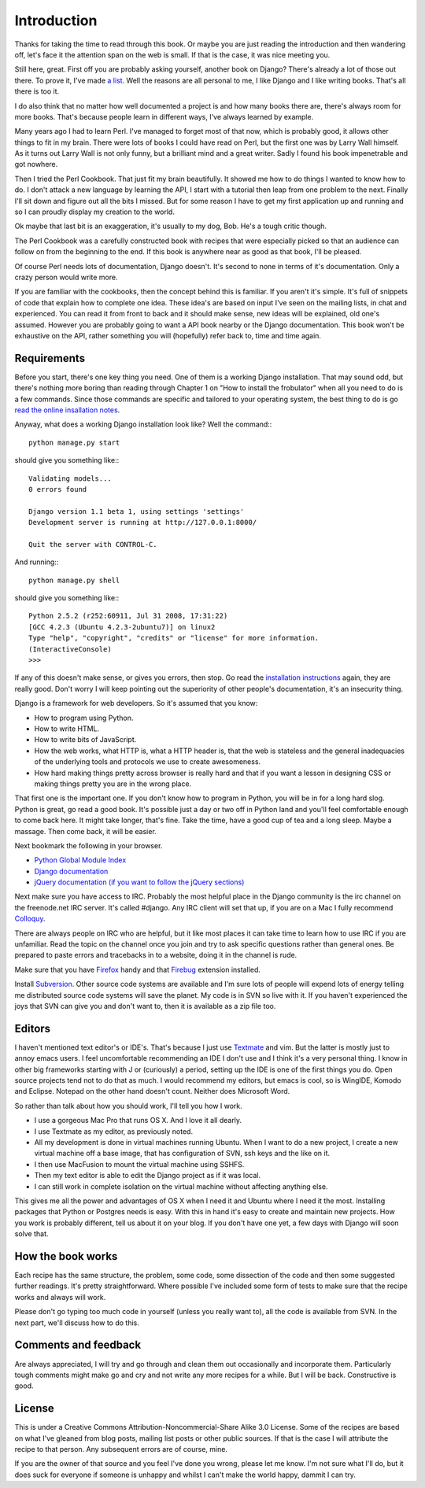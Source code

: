 Introduction
--------------------------------------------------------------

Thanks for taking the time to read through this book. Or maybe you are just reading the introduction and then wandering off, let's face it the attention span on the web is small. If that is the case, it was nice meeting you.

Still here, great. First off you are probably asking yourself, another book on Django? There's already a lot of those out there. To prove it, I've made `a list  <http://djangozen.com/books/>`_. Well the reasons are all personal to me, I like Django and I like writing books. That's all there is too it.

I do also think that no matter how well documented a project is and how many books there are, there's always room for more books. That's because people learn in different ways, I've always learned by example. 

Many years ago I had to learn Perl. I've managed to forget most of that now, which is probably good, it allows other things to fit in my brain. There were lots of books I could have read on Perl, but the first one was by Larry Wall himself. As it turns out Larry Wall is not only funny, but a brilliant mind and a great writer. Sadly I found his book impenetrable and got nowhere. 

Then I tried the Perl Cookbook. That just fit my brain beautifully. It showed me how to do things I wanted to know how to do. I don't attack a new language by learning the API, I start with a tutorial then leap from one problem to the next. Finally I'll sit down and figure out all the bits I missed. But for some reason I have to get my first application up and running and so I can proudly display my creation to the world.

Ok maybe that last bit is an exaggeration, it's usually to my dog, Bob. He's a tough critic though.

The Perl Cookbook was a carefully constructed book with recipes that were especially picked so that an audience can follow on from the beginning to the end. If this book is anywhere near as good as that book, I'll be pleased.

Of course Perl needs lots of documentation, Django doesn't. It's second to none in terms of it's documentation. Only a crazy person would write more.

If you are familiar with the cookbooks, then the concept behind this is familiar. If you aren't it's simple. It's full of snippets of code that explain how to complete one idea. These idea's are based on input I've seen on the mailing lists, in chat and experienced. You can read it from front to back and it should make sense, new ideas will be explained, old one's assumed. However you are probably going to want a API book nearby or the Django documentation. This book won't be exhaustive on the API, rather something you will (hopefully) refer back to, time and time again.

Requirements
===============================================================

Before you start, there's one key thing you need. One of them is a working Django installation. That may sound odd, but there's nothing more boring than reading through Chapter 1 on "How to install the frobulator" when all you need to do is a few commands. Since those commands are specific and tailored to your operating system, the best thing to do is go `read the online insallation notes <http://docs.djangoproject.com/en/dev/topics/install/>`_.

Anyway, what does a working Django installation look like? Well the command:::

    python manage.py start
    
should give you something like:::

    Validating models...
    0 errors found

    Django version 1.1 beta 1, using settings 'settings'
    Development server is running at http://127.0.0.1:8000/

    Quit the server with CONTROL-C.

And running:::

    python manage.py shell
    
should give you something like:::

    Python 2.5.2 (r252:60911, Jul 31 2008, 17:31:22) 
    [GCC 4.2.3 (Ubuntu 4.2.3-2ubuntu7)] on linux2
    Type "help", "copyright", "credits" or "license" for more information.
    (InteractiveConsole)
    >>>

If any of this doesn't make sense, or gives you errors, then stop. Go read the `installation instructions <http://docs.djangoproject.com/en/dev/topics/install/>`_ again, they are really good. Don't worry I will keep pointing out the superiority of other people's documentation, it's an insecurity thing.

Django is a framework for web developers. So it's assumed that you know:

* How to program using Python.
* How to write HTML.
* How to write bits of JavaScript.
* How the web works, what HTTP is, what a HTTP header is, that the web is stateless and the general inadequacies of the underlying tools and protocols we use to create awesomeness.
* How hard making things pretty across browser is really hard and that if you want a lesson in designing CSS or making things pretty you are in the wrong place.

That first one is the important one. If you don't know how to program in Python, you will be in for a long hard slog. Python is great, go read a good book. It's possible just a day or two off in Python land and you'll feel comfortable enough to come back here. It might take longer, that's fine. Take the time, have a good cup of tea and a long sleep. Maybe a massage. Then come back, it will be easier.

Next bookmark the following in your browser.

* `Python Global Module Index <http://docs.python.org/modindex.html>`_
* `Django documentation <http://docs.djangoproject.com/en/dev/>`_
* `jQuery documentation (if you want to follow the jQuery sections) <http://docs.jquery.com/Main_Page>`_

Next make sure you have access to IRC. Probably the most helpful place in the Django community is the irc channel on the freenode.net IRC server. It's called #django. Any IRC client will set that up, if you are on a Mac I fully recommend `Colloquy <http://colloquy.info/>`_.

There are always people on IRC who are helpful, but it like most places it can take time to learn how to use IRC if you are unfamiliar. Read the topic on the channel once you join and try to ask specific questions rather than general ones. Be prepared to paste errors and tracebacks in to a website, doing it in the channel is rude.

Make sure that you have `Firefox <http://www.mozilla.com/en-US/firefox/firefox.html>`_ handy and that `Firebug <http://getfirebug.com/>`_ extension installed.

Install `Subversion <http://subversion.tigris.org/>`_. Other source code systems are available and I'm sure lots of people will expend lots of energy telling me distributed source code systems will save the planet. My code is in SVN so live with it. If you haven't experienced the joys that SVN can give you and don't want to, then it is available as a zip file too.

Editors
=========================================

I haven't mentioned text editor's or IDE's. That's because I just use `Textmate <http://macromates.com/>`_ and vim. But the latter is mostly just to annoy emacs users. I feel uncomfortable recommending an IDE I don't use and I think it's a very personal thing. I know in other big frameworks starting with J or (curiously) a period, setting up the IDE is one of the first things you do. Open source projects tend not to do that as much. I would recommend my editors, but emacs is cool, so is WingIDE, Komodo and Eclipse. Notepad on the other hand doesn't count. Neither does Microsoft Word.

So rather than talk about how you should work, I'll tell you how I work.

* I use a gorgeous Mac Pro that runs OS X. And I love it all dearly.
* I use Textmate as my editor, as previously noted.
* All my development is done in virtual machines running Ubuntu. When I want to do a new project, I create a new virtual machine off a base image, that has configuration of SVN, ssh keys and the like on it.
* I then use MacFusion to mount the virtual machine using SSHFS.
* Then my text editor is able to edit the Django project as if it was local.
* I can still work in complete isolation on the virtual machine without affecting anything else.

This gives me all the power and advantages of OS X when I need it and Ubuntu where I need it the most. Installing packages that Python or Postgres needs is easy. With this in hand it's easy to create and maintain new projects. How you work is probably different, tell us about it on your blog. If you don't have one yet, a few days with Django will soon solve that.

How the book works
===============================================================

Each recipe has the same structure, the problem, some code, some dissection of the code and then some suggested further readings. It's pretty straightforward. Where possible I've included some form of tests to make sure that the recipe works and always will work.

Please don't go typing too much code in yourself (unless you really want to), all the code is available from SVN. In the next part, we'll discuss how to do this.

Comments and feedback
===============================================================
Are always appreciated, I will try and go through and clean them out occasionally and incorporate them. Particularly tough comments might make go and cry and not write any more recipes for a while. But I will be back. Constructive is good.

License
===============================================================

This is under a Creative Commons Attribution-Noncommercial-Share Alike 3.0 License. Some of the recipes are based on what I've gleaned from blog posts, mailing list posts or other public sources. If that is the case I will attribute the recipe to that person. Any subsequent errors are of course, mine.

If you are the owner of that source and you feel I've done you wrong, please let me know. I'm not sure what I'll do, but it does suck for everyone if someone is unhappy and whilst I can't make the world happy, dammit I can try.